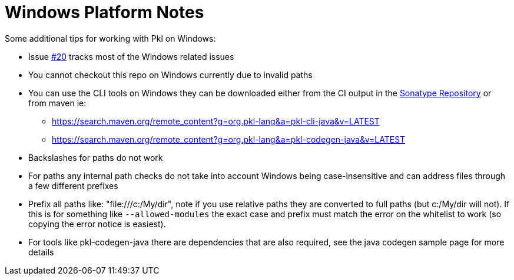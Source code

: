 = Windows Platform Notes

:uri-ci-artifacts: https://s01.oss.sonatype.org/content/groups/public/org/pkl-lang/

Some additional tips for working with Pkl on Windows:

* Issue https://github.com/apple/pkl/issues/20[#20] tracks most of the Windows related issues
* You cannot checkout this repo on Windows currently due to invalid paths
* You can use the CLI tools on Windows they can be downloaded either from the CI output in the {uri-ci-artifacts}[Sonatype Repository] or from maven ie:
** https://search.maven.org/remote_content?g=org.pkl-lang&a=pkl-cli-java&v=LATEST
** https://search.maven.org/remote_content?g=org.pkl-lang&a=pkl-codegen-java&v=LATEST
* Backslashes for paths do not work
* For paths any internal path checks do not take into account Windows being case-insensitive and can address files through a few different prefixes
* Prefix all paths like: "file:///c:/My/dir", note if you use relative paths they are converted to full paths (but c:/My/dir will not).  If this is for something like `--allowed-modules` the exact case and prefix must match the error on the whitelist to work (so copying the error notice is easiest).
* For tools like pkl-codegen-java there are dependencies that are also required, see the java codegen sample page for more details
